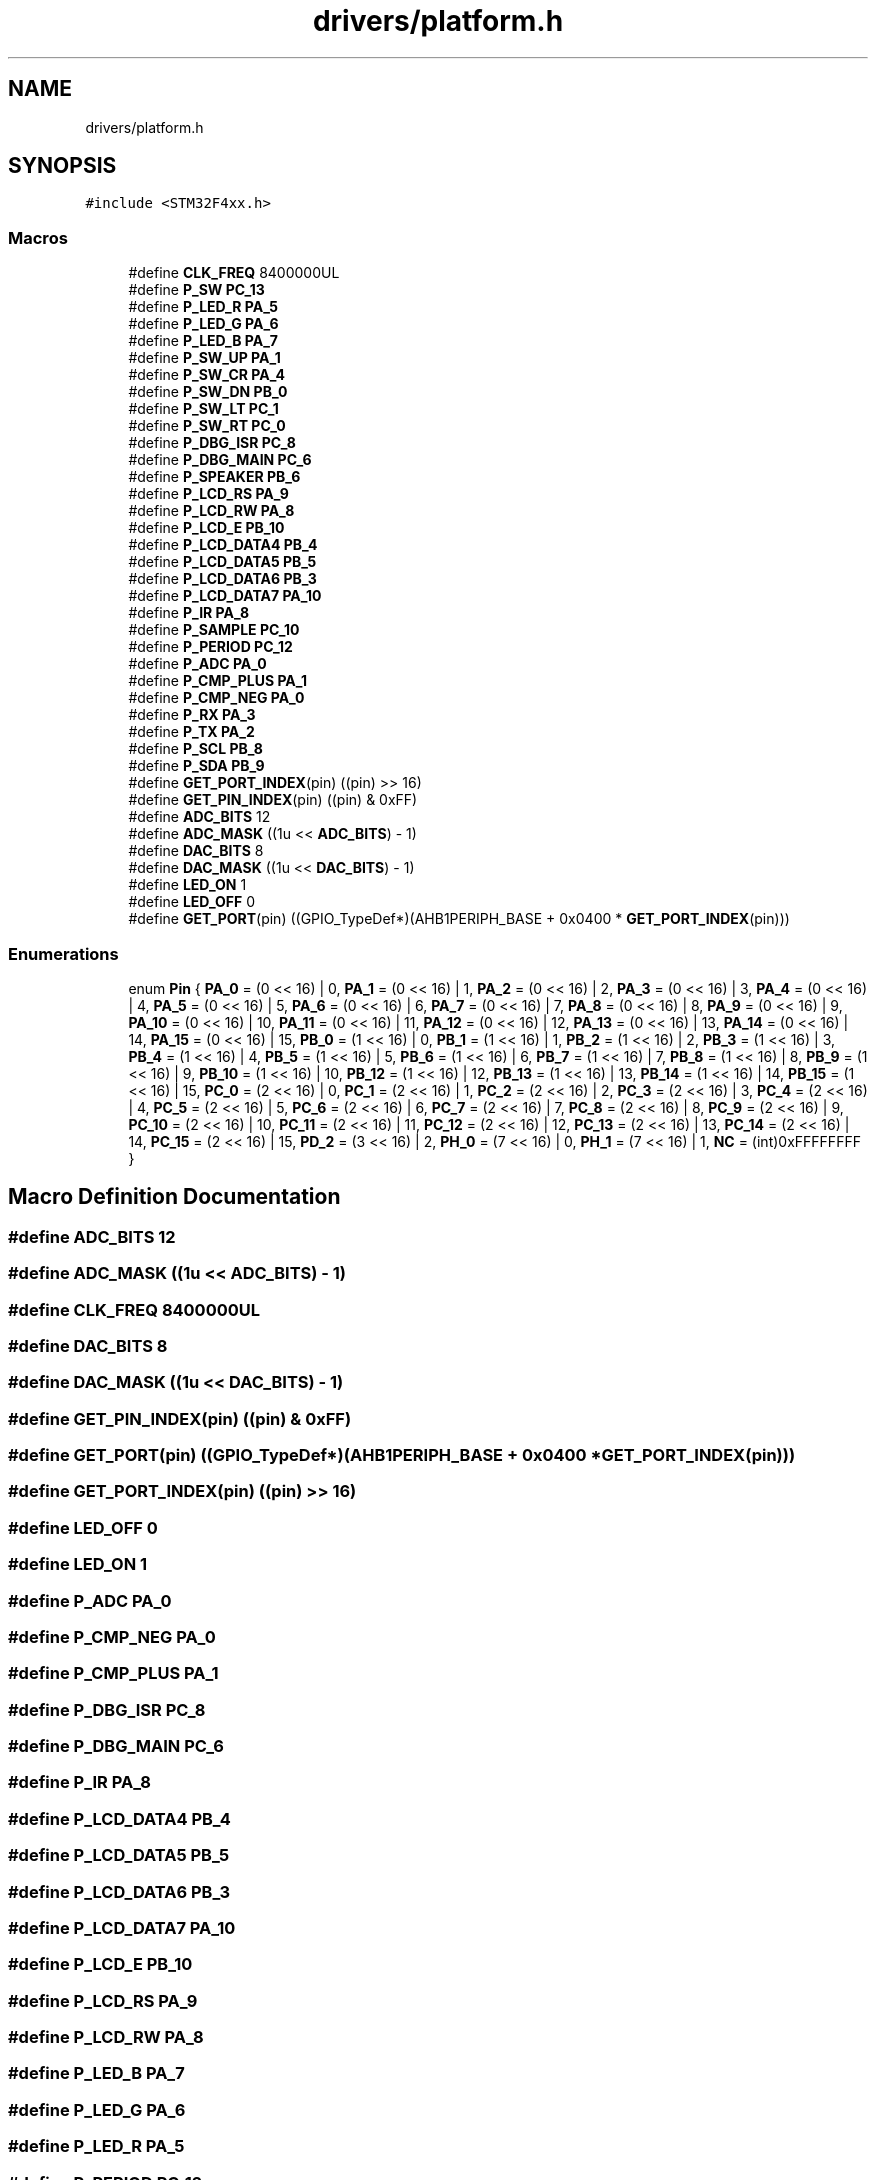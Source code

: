 .TH "drivers/platform.h" 3 "Version 0.1.-" "Square Root Approximation" \" -*- nroff -*-
.ad l
.nh
.SH NAME
drivers/platform.h
.SH SYNOPSIS
.br
.PP
\fC#include <STM32F4xx\&.h>\fP
.br

.SS "Macros"

.in +1c
.ti -1c
.RI "#define \fBCLK_FREQ\fP   8400000UL"
.br
.ti -1c
.RI "#define \fBP_SW\fP   \fBPC_13\fP"
.br
.ti -1c
.RI "#define \fBP_LED_R\fP   \fBPA_5\fP"
.br
.ti -1c
.RI "#define \fBP_LED_G\fP   \fBPA_6\fP"
.br
.ti -1c
.RI "#define \fBP_LED_B\fP   \fBPA_7\fP"
.br
.ti -1c
.RI "#define \fBP_SW_UP\fP   \fBPA_1\fP"
.br
.ti -1c
.RI "#define \fBP_SW_CR\fP   \fBPA_4\fP"
.br
.ti -1c
.RI "#define \fBP_SW_DN\fP   \fBPB_0\fP"
.br
.ti -1c
.RI "#define \fBP_SW_LT\fP   \fBPC_1\fP"
.br
.ti -1c
.RI "#define \fBP_SW_RT\fP   \fBPC_0\fP"
.br
.ti -1c
.RI "#define \fBP_DBG_ISR\fP   \fBPC_8\fP"
.br
.ti -1c
.RI "#define \fBP_DBG_MAIN\fP   \fBPC_6\fP"
.br
.ti -1c
.RI "#define \fBP_SPEAKER\fP   \fBPB_6\fP"
.br
.ti -1c
.RI "#define \fBP_LCD_RS\fP   \fBPA_9\fP"
.br
.ti -1c
.RI "#define \fBP_LCD_RW\fP   \fBPA_8\fP"
.br
.ti -1c
.RI "#define \fBP_LCD_E\fP   \fBPB_10\fP"
.br
.ti -1c
.RI "#define \fBP_LCD_DATA4\fP   \fBPB_4\fP"
.br
.ti -1c
.RI "#define \fBP_LCD_DATA5\fP   \fBPB_5\fP"
.br
.ti -1c
.RI "#define \fBP_LCD_DATA6\fP   \fBPB_3\fP"
.br
.ti -1c
.RI "#define \fBP_LCD_DATA7\fP   \fBPA_10\fP"
.br
.ti -1c
.RI "#define \fBP_IR\fP   \fBPA_8\fP"
.br
.ti -1c
.RI "#define \fBP_SAMPLE\fP   \fBPC_10\fP"
.br
.ti -1c
.RI "#define \fBP_PERIOD\fP   \fBPC_12\fP"
.br
.ti -1c
.RI "#define \fBP_ADC\fP   \fBPA_0\fP"
.br
.ti -1c
.RI "#define \fBP_CMP_PLUS\fP   \fBPA_1\fP"
.br
.ti -1c
.RI "#define \fBP_CMP_NEG\fP   \fBPA_0\fP"
.br
.ti -1c
.RI "#define \fBP_RX\fP   \fBPA_3\fP"
.br
.ti -1c
.RI "#define \fBP_TX\fP   \fBPA_2\fP"
.br
.ti -1c
.RI "#define \fBP_SCL\fP   \fBPB_8\fP"
.br
.ti -1c
.RI "#define \fBP_SDA\fP   \fBPB_9\fP"
.br
.ti -1c
.RI "#define \fBGET_PORT_INDEX\fP(pin)   ((pin) >> 16)"
.br
.ti -1c
.RI "#define \fBGET_PIN_INDEX\fP(pin)   ((pin) & 0xFF)"
.br
.ti -1c
.RI "#define \fBADC_BITS\fP   12"
.br
.ti -1c
.RI "#define \fBADC_MASK\fP   ((1u << \fBADC_BITS\fP) \- 1)"
.br
.ti -1c
.RI "#define \fBDAC_BITS\fP   8"
.br
.ti -1c
.RI "#define \fBDAC_MASK\fP   ((1u << \fBDAC_BITS\fP) \- 1)"
.br
.ti -1c
.RI "#define \fBLED_ON\fP   1"
.br
.ti -1c
.RI "#define \fBLED_OFF\fP   0"
.br
.ti -1c
.RI "#define \fBGET_PORT\fP(pin)   ((GPIO_TypeDef*)(AHB1PERIPH_BASE + 0x0400 * \fBGET_PORT_INDEX\fP(pin)))"
.br
.in -1c
.SS "Enumerations"

.in +1c
.ti -1c
.RI "enum \fBPin\fP { \fBPA_0\fP = (0 << 16) | 0, \fBPA_1\fP = (0 << 16) | 1, \fBPA_2\fP = (0 << 16) | 2, \fBPA_3\fP = (0 << 16) | 3, \fBPA_4\fP = (0 << 16) | 4, \fBPA_5\fP = (0 << 16) | 5, \fBPA_6\fP = (0 << 16) | 6, \fBPA_7\fP = (0 << 16) | 7, \fBPA_8\fP = (0 << 16) | 8, \fBPA_9\fP = (0 << 16) | 9, \fBPA_10\fP = (0 << 16) | 10, \fBPA_11\fP = (0 << 16) | 11, \fBPA_12\fP = (0 << 16) | 12, \fBPA_13\fP = (0 << 16) | 13, \fBPA_14\fP = (0 << 16) | 14, \fBPA_15\fP = (0 << 16) | 15, \fBPB_0\fP = (1 << 16) | 0, \fBPB_1\fP = (1 << 16) | 1, \fBPB_2\fP = (1 << 16) | 2, \fBPB_3\fP = (1 << 16) | 3, \fBPB_4\fP = (1 << 16) | 4, \fBPB_5\fP = (1 << 16) | 5, \fBPB_6\fP = (1 << 16) | 6, \fBPB_7\fP = (1 << 16) | 7, \fBPB_8\fP = (1 << 16) | 8, \fBPB_9\fP = (1 << 16) | 9, \fBPB_10\fP = (1 << 16) | 10, \fBPB_12\fP = (1 << 16) | 12, \fBPB_13\fP = (1 << 16) | 13, \fBPB_14\fP = (1 << 16) | 14, \fBPB_15\fP = (1 << 16) | 15, \fBPC_0\fP = (2 << 16) | 0, \fBPC_1\fP = (2 << 16) | 1, \fBPC_2\fP = (2 << 16) | 2, \fBPC_3\fP = (2 << 16) | 3, \fBPC_4\fP = (2 << 16) | 4, \fBPC_5\fP = (2 << 16) | 5, \fBPC_6\fP = (2 << 16) | 6, \fBPC_7\fP = (2 << 16) | 7, \fBPC_8\fP = (2 << 16) | 8, \fBPC_9\fP = (2 << 16) | 9, \fBPC_10\fP = (2 << 16) | 10, \fBPC_11\fP = (2 << 16) | 11, \fBPC_12\fP = (2 << 16) | 12, \fBPC_13\fP = (2 << 16) | 13, \fBPC_14\fP = (2 << 16) | 14, \fBPC_15\fP = (2 << 16) | 15, \fBPD_2\fP = (3 << 16) | 2, \fBPH_0\fP = (7 << 16) | 0, \fBPH_1\fP = (7 << 16) | 1, \fBNC\fP = (int)0xFFFFFFFF }"
.br
.in -1c
.SH "Macro Definition Documentation"
.PP 
.SS "#define ADC_BITS   12"

.SS "#define ADC_MASK   ((1u << \fBADC_BITS\fP) \- 1)"

.SS "#define CLK_FREQ   8400000UL"

.SS "#define DAC_BITS   8"

.SS "#define DAC_MASK   ((1u << \fBDAC_BITS\fP) \- 1)"

.SS "#define GET_PIN_INDEX(pin)   ((pin) & 0xFF)"

.SS "#define GET_PORT(pin)   ((GPIO_TypeDef*)(AHB1PERIPH_BASE + 0x0400 * \fBGET_PORT_INDEX\fP(pin)))"

.SS "#define GET_PORT_INDEX(pin)   ((pin) >> 16)"

.SS "#define LED_OFF   0"

.SS "#define LED_ON   1"

.SS "#define P_ADC   \fBPA_0\fP"

.SS "#define P_CMP_NEG   \fBPA_0\fP"

.SS "#define P_CMP_PLUS   \fBPA_1\fP"

.SS "#define P_DBG_ISR   \fBPC_8\fP"

.SS "#define P_DBG_MAIN   \fBPC_6\fP"

.SS "#define P_IR   \fBPA_8\fP"

.SS "#define P_LCD_DATA4   \fBPB_4\fP"

.SS "#define P_LCD_DATA5   \fBPB_5\fP"

.SS "#define P_LCD_DATA6   \fBPB_3\fP"

.SS "#define P_LCD_DATA7   \fBPA_10\fP"

.SS "#define P_LCD_E   \fBPB_10\fP"

.SS "#define P_LCD_RS   \fBPA_9\fP"

.SS "#define P_LCD_RW   \fBPA_8\fP"

.SS "#define P_LED_B   \fBPA_7\fP"

.SS "#define P_LED_G   \fBPA_6\fP"

.SS "#define P_LED_R   \fBPA_5\fP"

.SS "#define P_PERIOD   \fBPC_12\fP"

.SS "#define P_RX   \fBPA_3\fP"

.SS "#define P_SAMPLE   \fBPC_10\fP"

.SS "#define P_SCL   \fBPB_8\fP"

.SS "#define P_SDA   \fBPB_9\fP"

.SS "#define P_SPEAKER   \fBPB_6\fP"

.SS "#define P_SW   \fBPC_13\fP"

.SS "#define P_SW_CR   \fBPA_4\fP"

.SS "#define P_SW_DN   \fBPB_0\fP"

.SS "#define P_SW_LT   \fBPC_1\fP"

.SS "#define P_SW_RT   \fBPC_0\fP"

.SS "#define P_SW_UP   \fBPA_1\fP"

.SS "#define P_TX   \fBPA_2\fP"

.SH "Enumeration Type Documentation"
.PP 
.SS "enum \fBPin\fP"

.PP
\fBEnumerator\fP
.in +1c
.TP
\fB\fIPA_0 \fP\fP
.TP
\fB\fIPA_1 \fP\fP
.TP
\fB\fIPA_2 \fP\fP
.TP
\fB\fIPA_3 \fP\fP
.TP
\fB\fIPA_4 \fP\fP
.TP
\fB\fIPA_5 \fP\fP
.TP
\fB\fIPA_6 \fP\fP
.TP
\fB\fIPA_7 \fP\fP
.TP
\fB\fIPA_8 \fP\fP
.TP
\fB\fIPA_9 \fP\fP
.TP
\fB\fIPA_10 \fP\fP
.TP
\fB\fIPA_11 \fP\fP
.TP
\fB\fIPA_12 \fP\fP
.TP
\fB\fIPA_13 \fP\fP
.TP
\fB\fIPA_14 \fP\fP
.TP
\fB\fIPA_15 \fP\fP
.TP
\fB\fIPB_0 \fP\fP
.TP
\fB\fIPB_1 \fP\fP
.TP
\fB\fIPB_2 \fP\fP
.TP
\fB\fIPB_3 \fP\fP
.TP
\fB\fIPB_4 \fP\fP
.TP
\fB\fIPB_5 \fP\fP
.TP
\fB\fIPB_6 \fP\fP
.TP
\fB\fIPB_7 \fP\fP
.TP
\fB\fIPB_8 \fP\fP
.TP
\fB\fIPB_9 \fP\fP
.TP
\fB\fIPB_10 \fP\fP
.TP
\fB\fIPB_12 \fP\fP
.TP
\fB\fIPB_13 \fP\fP
.TP
\fB\fIPB_14 \fP\fP
.TP
\fB\fIPB_15 \fP\fP
.TP
\fB\fIPC_0 \fP\fP
.TP
\fB\fIPC_1 \fP\fP
.TP
\fB\fIPC_2 \fP\fP
.TP
\fB\fIPC_3 \fP\fP
.TP
\fB\fIPC_4 \fP\fP
.TP
\fB\fIPC_5 \fP\fP
.TP
\fB\fIPC_6 \fP\fP
.TP
\fB\fIPC_7 \fP\fP
.TP
\fB\fIPC_8 \fP\fP
.TP
\fB\fIPC_9 \fP\fP
.TP
\fB\fIPC_10 \fP\fP
.TP
\fB\fIPC_11 \fP\fP
.TP
\fB\fIPC_12 \fP\fP
.TP
\fB\fIPC_13 \fP\fP
.TP
\fB\fIPC_14 \fP\fP
.TP
\fB\fIPC_15 \fP\fP
.TP
\fB\fIPD_2 \fP\fP
.TP
\fB\fIPH_0 \fP\fP
.TP
\fB\fIPH_1 \fP\fP
.TP
\fB\fINC \fP\fP
.SH "Author"
.PP 
Generated automatically by Doxygen for Square Root Approximation from the source code\&.
